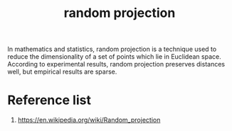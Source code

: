 :PROPERTIES:
:ID:       736d3f80-e509-46a6-9133-c8e215875918
:END:
#+title: random projection

In mathematics and statistics, random projection is a technique used to reduce the dimensionality of a set of points which lie in Euclidean space. According to experimental results, random projection preserves distances well, but empirical results are sparse.

* Reference list
1. https://en.wikipedia.org/wiki/Random_projection
